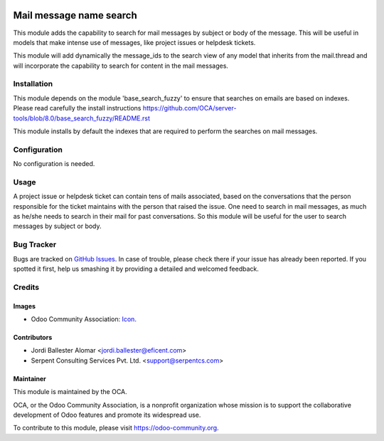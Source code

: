 .. image:: https://img.shields.io/badge/licence-AGPL--3-blue.svg
   :target: http://www.gnu.org/licenses/agpl-3.0-standalone.html
   :alt: License: AGPL-3

========================
Mail message name search
========================

This module adds the capability to search for mail messages by subject or
body of the message. This will be useful in models that make intense use of
messages, like project issues or helpdesk tickets.

This module will add dynamically the message_ids to the search view of 
any model that inherits from the mail.thread and will incorporate the
capability to search for content in the mail messages.


Installation
============

This module depends on the module 'base_search_fuzzy' to ensure that
searches on emails are based on indexes. Please read carefully the install
instructions https://github.com/OCA/server-tools/blob/8.0/base_search_fuzzy/README.rst

This module installs by default the indexes that are required to
perform the searches on mail messages.


Configuration
=============

No configuration is needed.

Usage
=====

A project issue or helpdesk ticket can contain tens of mails associated,
based on the conversations that the person responsible for the ticket
maintains with the person that raised the issue. One need to search
in mail messages, as much as he/she needs to search in their mail for
past conversations. So this module will be useful for the user to search
messages by subject or body.

.. image:: https://odoo-community.org/website/image/ir.attachment/5784_f2813bd/datas
   :alt: Try me on Runbot
   :target: https://runbot.odoo-community.org/runbot/server-tools/9.0

Bug Tracker
===========

Bugs are tracked on `GitHub Issues
<https://github.com/OCA/social/issues>`_. In case of trouble, please
check there if your issue has already been reported. If you spotted it first,
help us smashing it by providing a detailed and welcomed feedback.

Credits
=======

Images
------

* Odoo Community Association: `Icon <https://github.com/OCA/maintainer-tools/blob/master/template/module/static/description/icon.svg>`_.

Contributors
------------

* Jordi Ballester Alomar <jordi.ballester@eficent.com>
* Serpent Consulting Services Pvt. Ltd. <support@serpentcs.com>

Maintainer
----------

.. image:: https://odoo-community.org/logo.png
   :alt: Odoo Community Association
   :target: https://odoo-community.org

This module is maintained by the OCA.

OCA, or the Odoo Community Association, is a nonprofit organization whose
mission is to support the collaborative development of Odoo features and
promote its widespread use.

To contribute to this module, please visit https://odoo-community.org.
